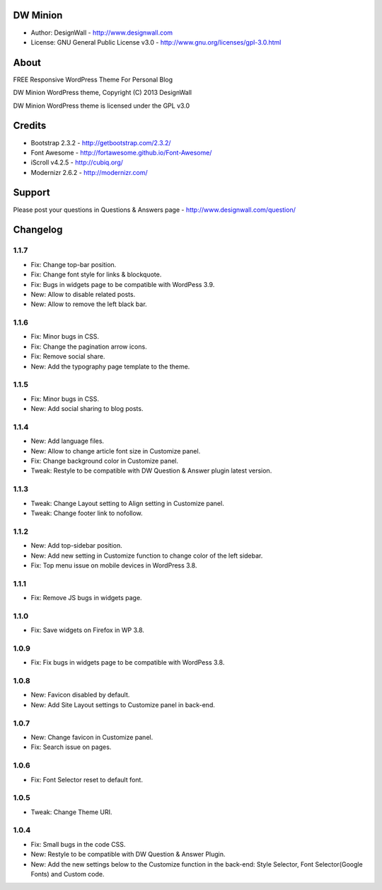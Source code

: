 =========
DW Minion
=========

* Author: DesignWall - http://www.designwall.com
* License: GNU General Public License v3.0 - http://www.gnu.org/licenses/gpl-3.0.html

=====
About
=====

FREE Responsive WordPress Theme For Personal Blog

DW Minion WordPress theme, Copyright (C) 2013 DesignWall

DW Minion WordPress theme is licensed under the GPL v3.0

=======
Credits
=======

* Bootstrap 2.3.2 - http://getbootstrap.com/2.3.2/
* Font Awesome - http://fortawesome.github.io/Font-Awesome/
* iScroll v4.2.5 - http://cubiq.org/
* Modernizr 2.6.2 - http://modernizr.com/

=======
Support
=======

Please post your questions in Questions & Answers page - http://www.designwall.com/question/

=========
Changelog
=========

1.1.7
-----

* Fix: Change top-bar position.
* Fix: Change font style for links & blockquote.
* Fix: Bugs in widgets page to be compatible with WordPess 3.9.
* New: Allow to disable related posts.
* New: Allow to remove the left black bar.

1.1.6
-----

* Fix: Minor bugs in CSS.
* Fix: Change the pagination arrow icons.
* Fix: Remove social share.
* New: Add the typography page template to the theme.

1.1.5
-----

* Fix: Minor bugs in CSS.
* New: Add social sharing to blog posts.

1.1.4
-----

* New: Add language files.
* New: Allow to change article font size in Customize panel.
* Fix: Change background color in Customize panel.
* Tweak: Restyle to be compatible with DW Question & Answer plugin latest version.

1.1.3
-----

* Tweak: Change Layout setting to Align setting in Customize panel.
* Tweak: Change footer link to nofollow.

1.1.2
-----

* New: Add top-sidebar position.
* New: Add new setting in Customize function to change color of the left sidebar.
* Fix: Top menu issue on mobile devices in WordPress 3.8.

1.1.1
-----

* Fix: Remove JS bugs in widgets page.

1.1.0
-----

* Fix: Save widgets on Firefox in WP 3.8.

1.0.9
-----

* Fix: Fix bugs in widgets page to be compatible with WordPess 3.8.

1.0.8
-----

* New: Favicon disabled by default.
* New: Add Site Layout settings to Customize panel in back-end.

1.0.7
-----

* New: Change favicon in Customize panel.
* Fix: Search issue on pages.

1.0.6
-----

* Fix: Font Selector reset to default font.

1.0.5
-----

* Tweak: Change Theme URI.

1.0.4
-----

* Fix: Small bugs in the code CSS.
* New: Restyle to be compatible with DW Question & Answer Plugin.
* New: Add the new settings below to the Customize function in the back-end: Style Selector, Font Selector(Google Fonts) and Custom code.
